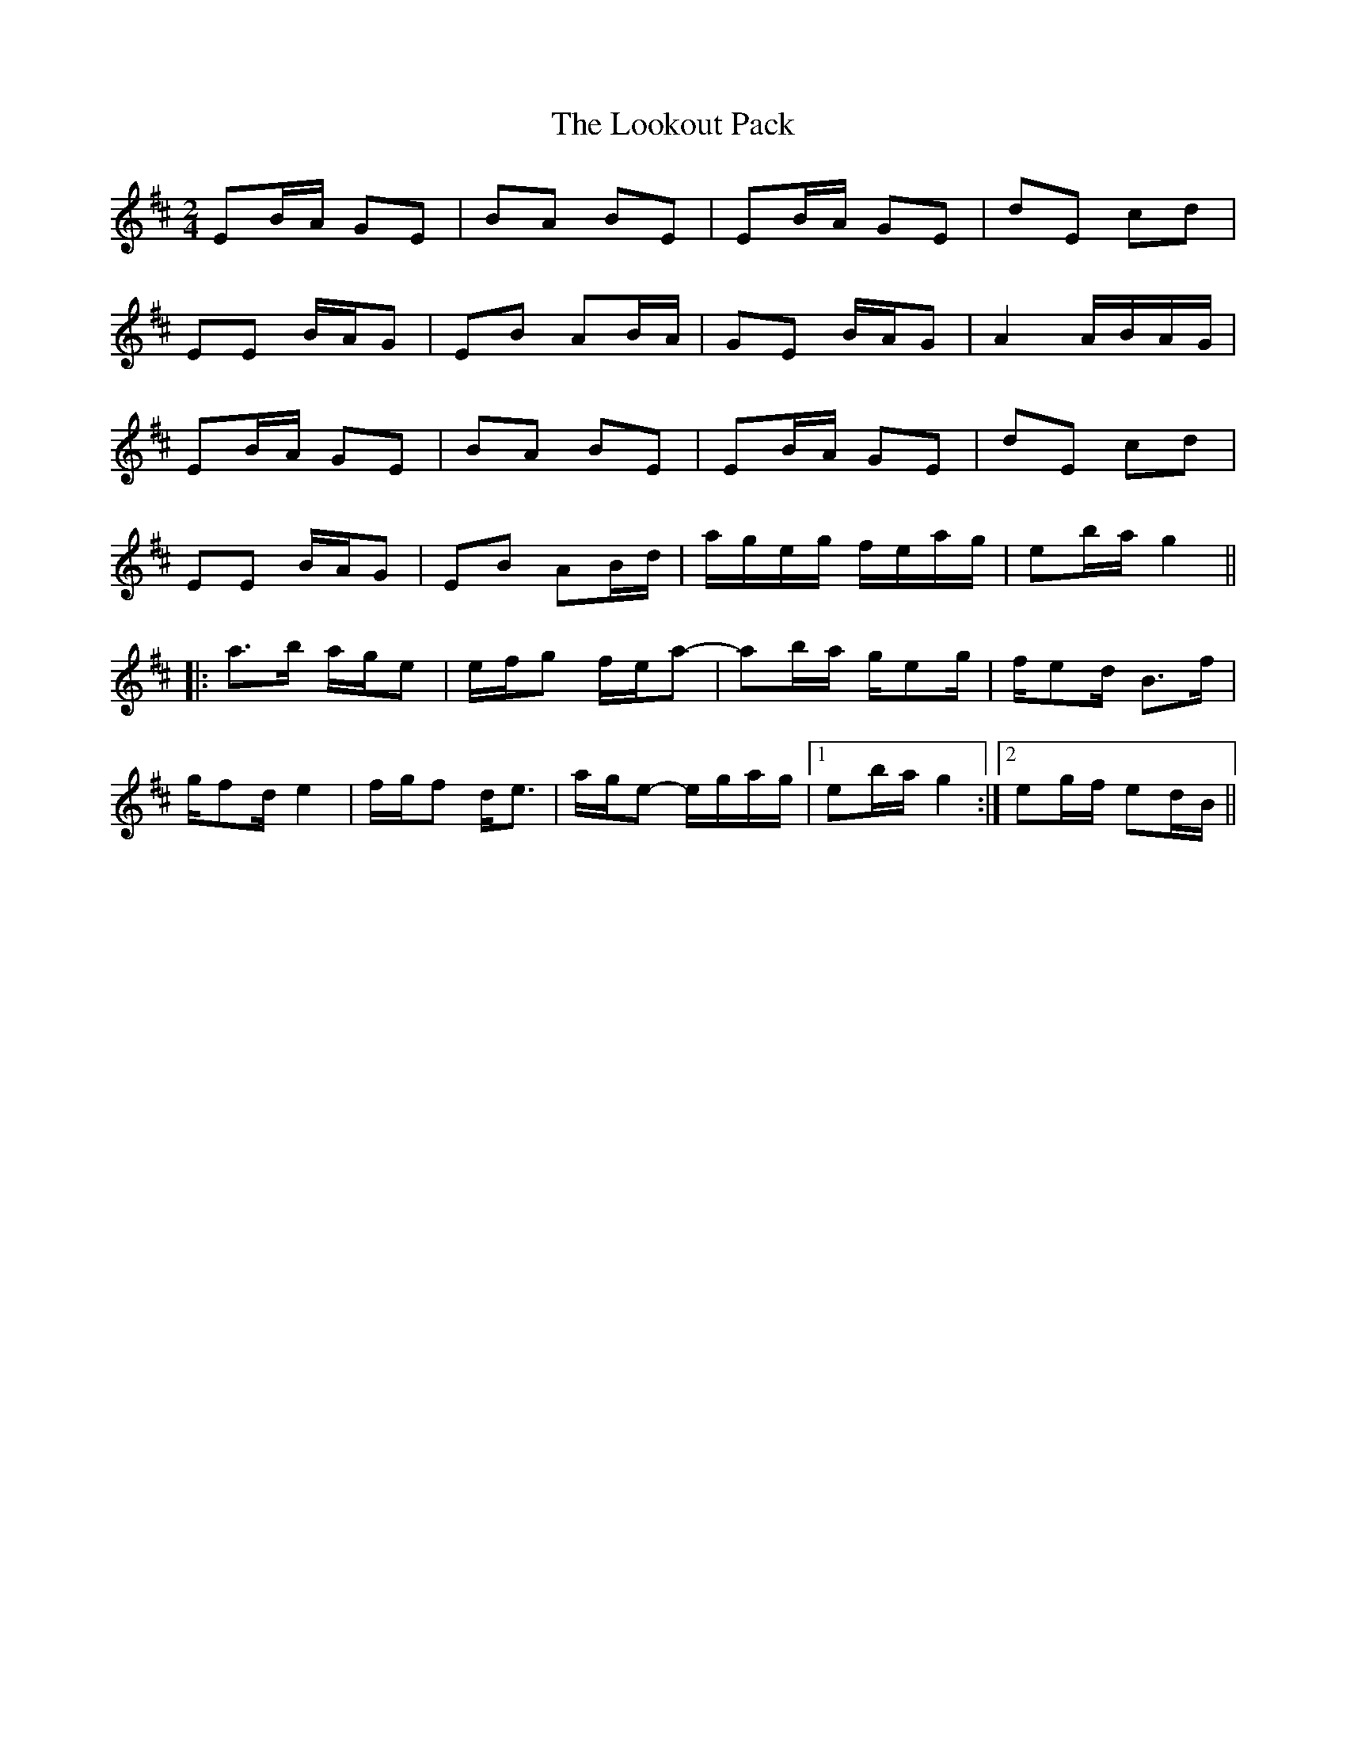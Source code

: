 X: 24152
T: Lookout Pack, The
R: polka
M: 2/4
K: Edorian
L:1/16
E2BA G2E2|B2A2 B2E2|E2BA G2E2|d2E2 c2d2|
E2E2 BAG2|E2B2 A2BA|G2E2 BAG2|A4 ABAG|
E2BA G2E2|B2A2 B2E2|E2BA G2E2|d2E2 c2d2|
E2E2 BAG2|E2B2 A2Bd|ageg feag|e2ba g4||
|:a3b age2|efg2 fea2-|a2ba ge2g|fe2d B3f|
gf2d e4|fgf2 de3|age2- egag|1 e2ba g4:|2 e2gf e2dB||


